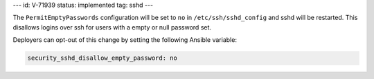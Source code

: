 ---
id: V-71939
status: implemented
tag: sshd
---

The ``PermitEmptyPasswords`` configuration will be set to ``no`` in
``/etc/ssh/sshd_config`` and sshd will be restarted. This disallows logins over
ssh for users with a empty or null password set.

Deployers can opt-out of this change by setting the following Ansible variable:

.. code-block:: yaml

    security_sshd_disallow_empty_password: no
